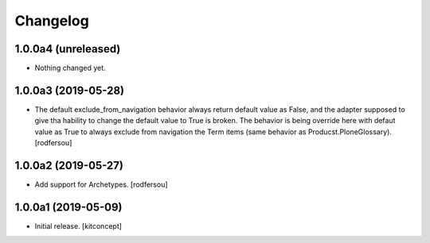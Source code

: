 Changelog
=========

1.0.0a4 (unreleased)
--------------------

- Nothing changed yet.


1.0.0a3 (2019-05-28)
--------------------

- The default exclude_from_navigation behavior always return default value
  as False, and the adapter supposed to give tha hability to change
  the default value to True is broken.
  The behavior is being override here with defaut value as True to always
  exclude from navigation the Term items (same behavior as
  Producst.PloneGlossary).
  [rodfersou]


1.0.0a2 (2019-05-27)
--------------------

- Add support for Archetypes.
  [rodfersou]


1.0.0a1 (2019-05-09)
--------------------

- Initial release.
  [kitconcept]
